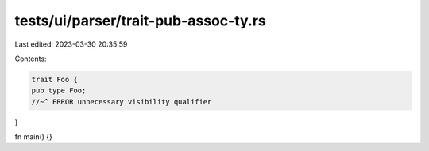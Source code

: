tests/ui/parser/trait-pub-assoc-ty.rs
=====================================

Last edited: 2023-03-30 20:35:59

Contents:

.. code-block:: rs

    trait Foo {
    pub type Foo;
    //~^ ERROR unnecessary visibility qualifier
}

fn main() {}


